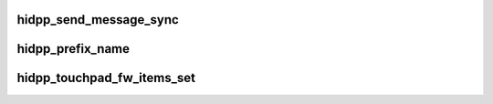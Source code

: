 .. -*- coding: utf-8; mode: rst -*-
.. src-file: drivers/hid/hid-logitech-hidpp.c

.. _`hidpp_send_message_sync`:

hidpp_send_message_sync
=======================

.. c:function:: int hidpp_send_message_sync(struct hidpp_device *hidpp, struct hidpp_report *message, struct hidpp_report *response)

    in case of a failure. - If ' something else' is positive, that means that an error has been raised by the protocol itself. - If ' something else' is negative, that means that we had a classic error (-ENOMEM, -EPIPE, etc...)

    :param struct hidpp_device \*hidpp:
        *undescribed*

    :param struct hidpp_report \*message:
        *undescribed*

    :param struct hidpp_report \*response:
        *undescribed*

.. _`hidpp_prefix_name`:

hidpp_prefix_name
=================

.. c:function:: void hidpp_prefix_name(char **name, int name_length)

    :param char \*\*name:
        *undescribed*

    :param int name_length:
        *undescribed*

.. _`hidpp_touchpad_fw_items_set`:

hidpp_touchpad_fw_items_set
===========================

.. c:function:: int hidpp_touchpad_fw_items_set(struct hidpp_device *hidpp, u8 feature_index, struct hidpp_touchpad_fw_items *items)

    >state field. items is then filled with the current state.

    :param struct hidpp_device \*hidpp:
        *undescribed*

    :param u8 feature_index:
        *undescribed*

    :param struct hidpp_touchpad_fw_items \*items:
        *undescribed*

.. This file was automatic generated / don't edit.


